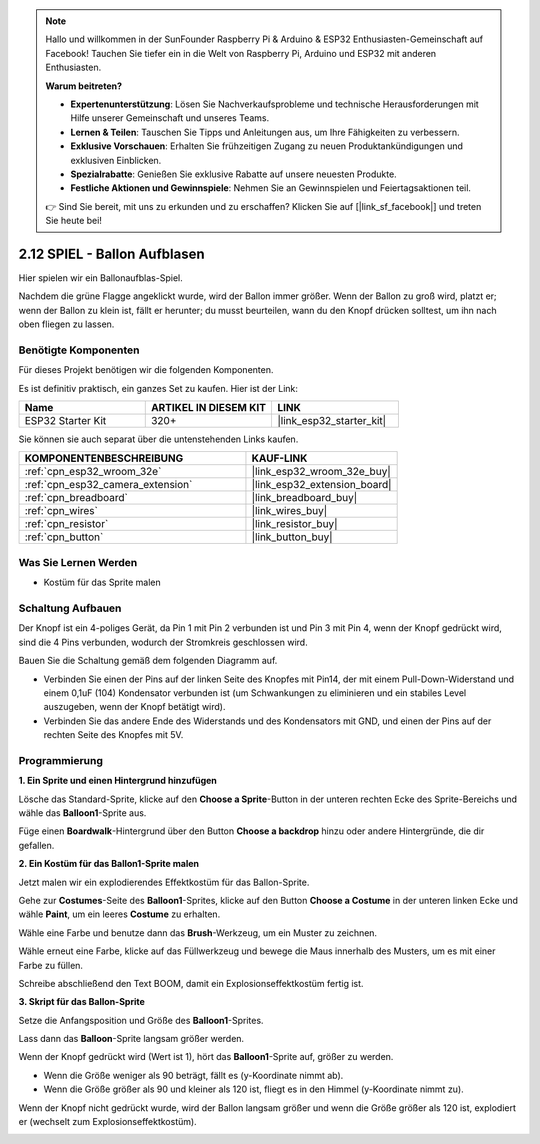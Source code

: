 .. note::

    Hallo und willkommen in der SunFounder Raspberry Pi & Arduino & ESP32 Enthusiasten-Gemeinschaft auf Facebook! Tauchen Sie tiefer ein in die Welt von Raspberry Pi, Arduino und ESP32 mit anderen Enthusiasten.

    **Warum beitreten?**

    - **Expertenunterstützung**: Lösen Sie Nachverkaufsprobleme und technische Herausforderungen mit Hilfe unserer Gemeinschaft und unseres Teams.
    - **Lernen & Teilen**: Tauschen Sie Tipps und Anleitungen aus, um Ihre Fähigkeiten zu verbessern.
    - **Exklusive Vorschauen**: Erhalten Sie frühzeitigen Zugang zu neuen Produktankündigungen und exklusiven Einblicken.
    - **Spezialrabatte**: Genießen Sie exklusive Rabatte auf unsere neuesten Produkte.
    - **Festliche Aktionen und Gewinnspiele**: Nehmen Sie an Gewinnspielen und Feiertagsaktionen teil.

    👉 Sind Sie bereit, mit uns zu erkunden und zu erschaffen? Klicken Sie auf [|link_sf_facebook|] und treten Sie heute bei!

.. _sh_balloon:

2.12 SPIEL - Ballon Aufblasen
=========================================

Hier spielen wir ein Ballonaufblas-Spiel.

Nachdem die grüne Flagge angeklickt wurde, wird der Ballon immer größer. Wenn der Ballon zu groß wird, platzt er; wenn der Ballon zu klein ist, fällt er herunter; du musst beurteilen, wann du den Knopf drücken solltest, um ihn nach oben fliegen zu lassen.

.. image:: img/13_balloon0.png

Benötigte Komponenten
---------------------

Für dieses Projekt benötigen wir die folgenden Komponenten.

Es ist definitiv praktisch, ein ganzes Set zu kaufen. Hier ist der Link:

.. list-table::
    :widths: 20 20 20
    :header-rows: 1

    *   - Name	
        - ARTIKEL IN DIESEM KIT
        - LINK
    *   - ESP32 Starter Kit
        - 320+
        - |link_esp32_starter_kit|

Sie können sie auch separat über die untenstehenden Links kaufen.

.. list-table::
    :widths: 30 20
    :header-rows: 1

    *   - KOMPONENTENBESCHREIBUNG
        - KAUF-LINK

    *   - :ref:`cpn_esp32_wroom_32e`
        - |link_esp32_wroom_32e_buy|
    *   - :ref:`cpn_esp32_camera_extension`
        - |link_esp32_extension_board|
    *   - :ref:`cpn_breadboard`
        - |link_breadboard_buy|
    *   - :ref:`cpn_wires`
        - |link_wires_buy|
    *   - :ref:`cpn_resistor`
        - |link_resistor_buy|
    *   - :ref:`cpn_button`
        - |link_button_buy|

Was Sie Lernen Werden
---------------------

- Kostüm für das Sprite malen


Schaltung Aufbauen
-----------------------

Der Knopf ist ein 4-poliges Gerät, da Pin 1 mit Pin 2 verbunden ist und Pin 3 mit Pin 4, wenn der Knopf gedrückt wird, sind die 4 Pins verbunden, wodurch der Stromkreis geschlossen wird.

.. image:: img/5_buttonc.png

Bauen Sie die Schaltung gemäß dem folgenden Diagramm auf.

* Verbinden Sie einen der Pins auf der linken Seite des Knopfes mit Pin14, der mit einem Pull-Down-Widerstand und einem 0,1uF (104) Kondensator verbunden ist (um Schwankungen zu eliminieren und ein stabiles Level auszugeben, wenn der Knopf betätigt wird).
* Verbinden Sie das andere Ende des Widerstands und des Kondensators mit GND, und einen der Pins auf der rechten Seite des Knopfes mit 5V.

.. image:: img/circuit/6_doorbel_bb.png

Programmierung
------------------

**1. Ein Sprite und einen Hintergrund hinzufügen**

Lösche das Standard-Sprite, klicke auf den **Choose a Sprite**-Button in der unteren rechten Ecke des Sprite-Bereichs und wähle das **Balloon1**-Sprite aus.

.. image:: img/13_balloon1.png

Füge einen **Boardwalk**-Hintergrund über den Button **Choose a backdrop** hinzu oder andere Hintergründe, die dir gefallen.

.. image:: img/13_balloon2.png

**2. Ein Kostüm für das Ballon1-Sprite malen**

Jetzt malen wir ein explodierendes Effektkostüm für das Ballon-Sprite.

Gehe zur **Costumes**-Seite des **Balloon1**-Sprites, klicke auf den Button **Choose a Costume** in der unteren linken Ecke und wähle **Paint**, um ein leeres **Costume** zu erhalten.

.. image:: img/13_balloon7.png

Wähle eine Farbe und benutze dann das **Brush**-Werkzeug, um ein Muster zu zeichnen.

.. image:: img/13_balloon3.png

Wähle erneut eine Farbe, klicke auf das Füllwerkzeug und bewege die Maus innerhalb des Musters, um es mit einer Farbe zu füllen.

.. image:: img/13_balloon4.png

Schreibe abschließend den Text BOOM, damit ein Explosionseffektkostüm fertig ist.

.. image:: img/13_balloon5.png

**3. Skript für das Ballon-Sprite**

Setze die Anfangsposition und Größe des **Balloon1**-Sprites.

.. image:: img/13_balloon6.png

Lass dann das **Balloon**-Sprite langsam größer werden.

.. image:: img/13_balloon8.png

Wenn der Knopf gedrückt wird (Wert ist 1), hört das **Balloon1**-Sprite auf, größer zu werden.

* Wenn die Größe weniger als 90 beträgt, fällt es (y-Koordinate nimmt ab).
* Wenn die Größe größer als 90 und kleiner als 120 ist, fliegt es in den Himmel (y-Koordinate nimmt zu).

.. image:: img/13_balloon9.png

Wenn der Knopf nicht gedrückt wurde, wird der Ballon langsam größer und wenn die Größe größer als 120 ist, explodiert er (wechselt zum Explosionseffektkostüm).

.. image:: img/13_balloon10.png
